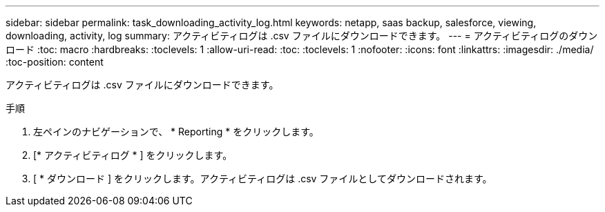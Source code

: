 ---
sidebar: sidebar 
permalink: task_downloading_activity_log.html 
keywords: netapp, saas backup, salesforce, viewing, downloading, activity, log 
summary: アクティビティログは .csv ファイルにダウンロードできます。 
---
= アクティビティログのダウンロード
:toc: macro
:hardbreaks:
:toclevels: 1
:allow-uri-read: 
:toc: 
:toclevels: 1
:nofooter: 
:icons: font
:linkattrs: 
:imagesdir: ./media/
:toc-position: content


[role="lead"]
アクティビティログは .csv ファイルにダウンロードできます。

.手順
. 左ペインのナビゲーションで、 * Reporting * をクリックします。image:reporting.jpg[""]
. [* アクティビティログ * ] をクリックします。
. [ * ダウンロード ] をクリックします。image:download.jpg[""]アクティビティログは .csv ファイルとしてダウンロードされます。

